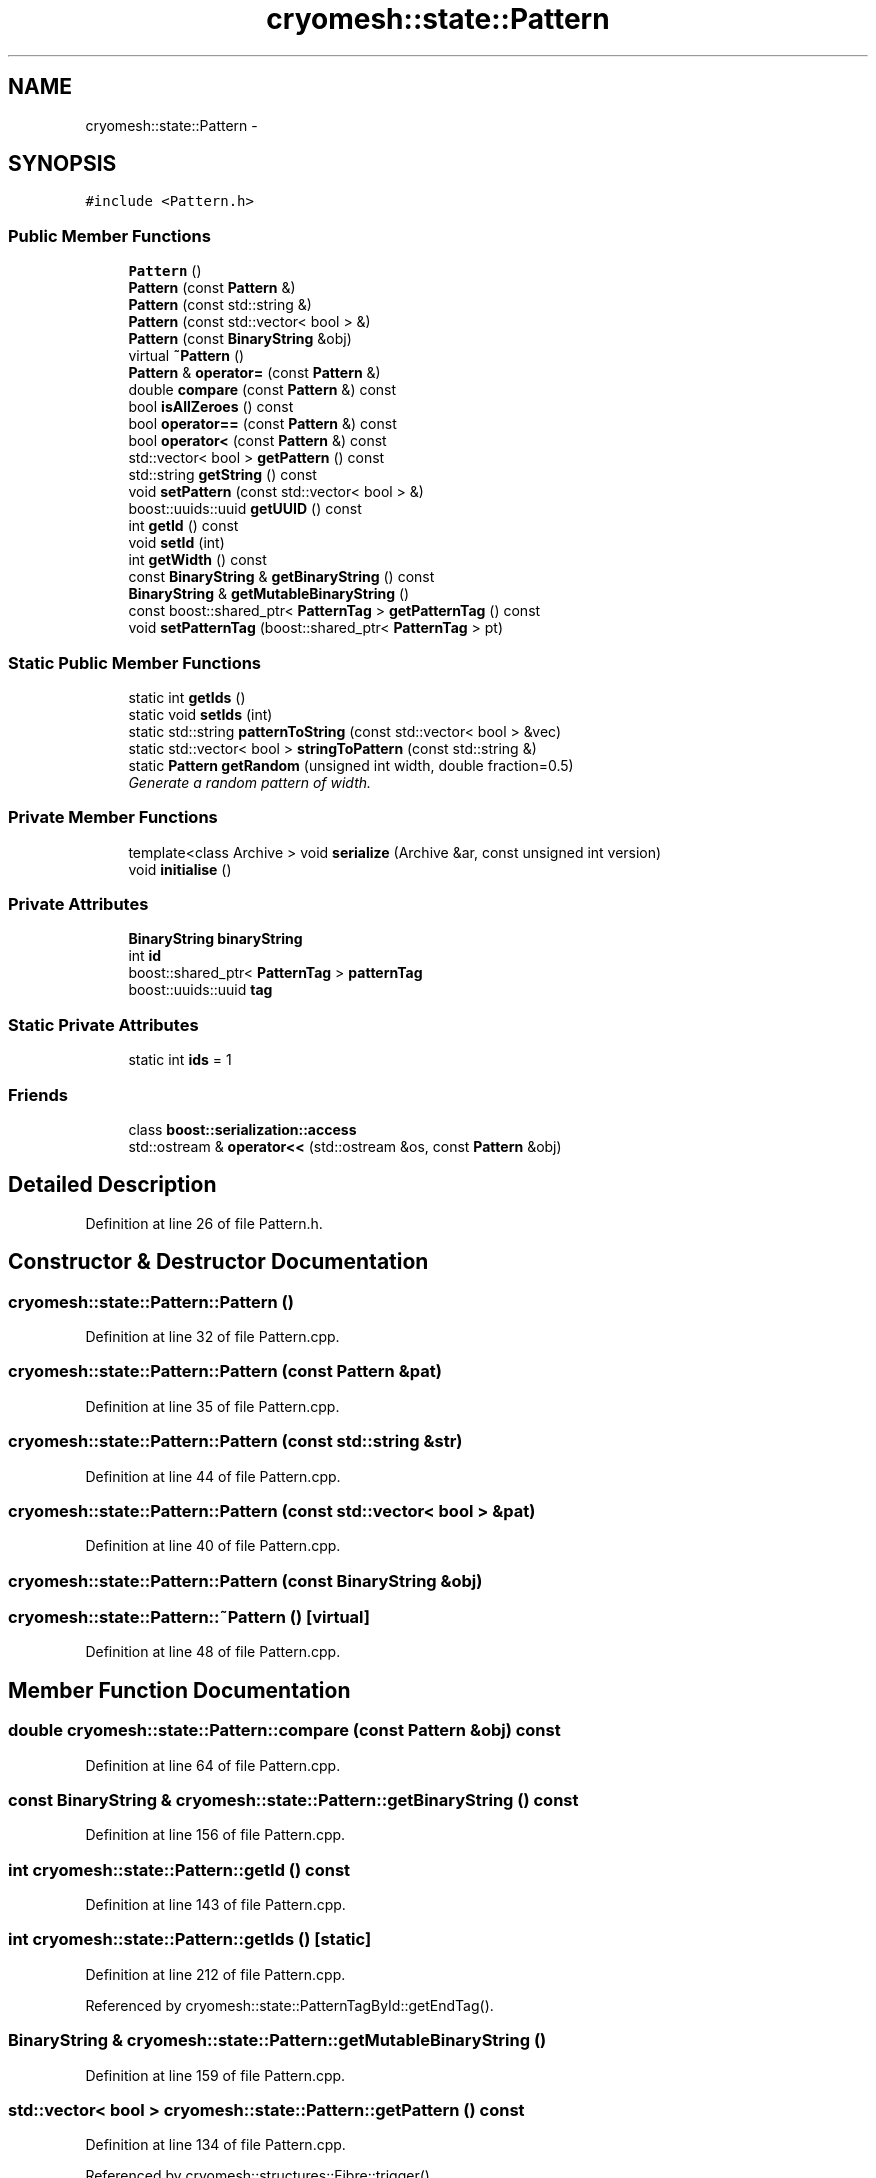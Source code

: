 .TH "cryomesh::state::Pattern" 3 "Fri Apr 1 2011" "cryomesh" \" -*- nroff -*-
.ad l
.nh
.SH NAME
cryomesh::state::Pattern \- 
.SH SYNOPSIS
.br
.PP
.PP
\fC#include <Pattern.h>\fP
.SS "Public Member Functions"

.in +1c
.ti -1c
.RI "\fBPattern\fP ()"
.br
.ti -1c
.RI "\fBPattern\fP (const \fBPattern\fP &)"
.br
.ti -1c
.RI "\fBPattern\fP (const std::string &)"
.br
.ti -1c
.RI "\fBPattern\fP (const std::vector< bool > &)"
.br
.ti -1c
.RI "\fBPattern\fP (const \fBBinaryString\fP &obj)"
.br
.ti -1c
.RI "virtual \fB~Pattern\fP ()"
.br
.ti -1c
.RI "\fBPattern\fP & \fBoperator=\fP (const \fBPattern\fP &)"
.br
.ti -1c
.RI "double \fBcompare\fP (const \fBPattern\fP &) const "
.br
.ti -1c
.RI "bool \fBisAllZeroes\fP () const "
.br
.ti -1c
.RI "bool \fBoperator==\fP (const \fBPattern\fP &) const "
.br
.ti -1c
.RI "bool \fBoperator<\fP (const \fBPattern\fP &) const "
.br
.ti -1c
.RI "std::vector< bool > \fBgetPattern\fP () const "
.br
.ti -1c
.RI "std::string \fBgetString\fP () const "
.br
.ti -1c
.RI "void \fBsetPattern\fP (const std::vector< bool > &)"
.br
.ti -1c
.RI "boost::uuids::uuid \fBgetUUID\fP () const "
.br
.ti -1c
.RI "int \fBgetId\fP () const "
.br
.ti -1c
.RI "void \fBsetId\fP (int)"
.br
.ti -1c
.RI "int \fBgetWidth\fP () const "
.br
.ti -1c
.RI "const \fBBinaryString\fP & \fBgetBinaryString\fP () const "
.br
.ti -1c
.RI "\fBBinaryString\fP & \fBgetMutableBinaryString\fP ()"
.br
.ti -1c
.RI "const boost::shared_ptr< \fBPatternTag\fP > \fBgetPatternTag\fP () const "
.br
.ti -1c
.RI "void \fBsetPatternTag\fP (boost::shared_ptr< \fBPatternTag\fP > pt)"
.br
.in -1c
.SS "Static Public Member Functions"

.in +1c
.ti -1c
.RI "static int \fBgetIds\fP ()"
.br
.ti -1c
.RI "static void \fBsetIds\fP (int)"
.br
.ti -1c
.RI "static std::string \fBpatternToString\fP (const std::vector< bool > &vec)"
.br
.ti -1c
.RI "static std::vector< bool > \fBstringToPattern\fP (const std::string &)"
.br
.ti -1c
.RI "static \fBPattern\fP \fBgetRandom\fP (unsigned int width, double fraction=0.5)"
.br
.RI "\fIGenerate a random pattern of width. \fP"
.in -1c
.SS "Private Member Functions"

.in +1c
.ti -1c
.RI "template<class Archive > void \fBserialize\fP (Archive &ar, const unsigned int version)"
.br
.ti -1c
.RI "void \fBinitialise\fP ()"
.br
.in -1c
.SS "Private Attributes"

.in +1c
.ti -1c
.RI "\fBBinaryString\fP \fBbinaryString\fP"
.br
.ti -1c
.RI "int \fBid\fP"
.br
.ti -1c
.RI "boost::shared_ptr< \fBPatternTag\fP > \fBpatternTag\fP"
.br
.ti -1c
.RI "boost::uuids::uuid \fBtag\fP"
.br
.in -1c
.SS "Static Private Attributes"

.in +1c
.ti -1c
.RI "static int \fBids\fP = 1"
.br
.in -1c
.SS "Friends"

.in +1c
.ti -1c
.RI "class \fBboost::serialization::access\fP"
.br
.ti -1c
.RI "std::ostream & \fBoperator<<\fP (std::ostream &os, const \fBPattern\fP &obj)"
.br
.in -1c
.SH "Detailed Description"
.PP 
Definition at line 26 of file Pattern.h.
.SH "Constructor & Destructor Documentation"
.PP 
.SS "cryomesh::state::Pattern::Pattern ()"
.PP
Definition at line 32 of file Pattern.cpp.
.SS "cryomesh::state::Pattern::Pattern (const \fBPattern\fP &pat)"
.PP
Definition at line 35 of file Pattern.cpp.
.SS "cryomesh::state::Pattern::Pattern (const std::string &str)"
.PP
Definition at line 44 of file Pattern.cpp.
.SS "cryomesh::state::Pattern::Pattern (const std::vector< bool > &pat)"
.PP
Definition at line 40 of file Pattern.cpp.
.SS "cryomesh::state::Pattern::Pattern (const \fBBinaryString\fP &obj)"
.SS "cryomesh::state::Pattern::~Pattern ()\fC [virtual]\fP"
.PP
Definition at line 48 of file Pattern.cpp.
.SH "Member Function Documentation"
.PP 
.SS "double cryomesh::state::Pattern::compare (const \fBPattern\fP &obj) const"
.PP
Definition at line 64 of file Pattern.cpp.
.SS "const \fBBinaryString\fP & cryomesh::state::Pattern::getBinaryString () const"
.PP
Definition at line 156 of file Pattern.cpp.
.SS "int cryomesh::state::Pattern::getId () const"
.PP
Definition at line 143 of file Pattern.cpp.
.SS "int cryomesh::state::Pattern::getIds ()\fC [static]\fP"
.PP
Definition at line 212 of file Pattern.cpp.
.PP
Referenced by cryomesh::state::PatternTagById::getEndTag().
.SS "\fBBinaryString\fP & cryomesh::state::Pattern::getMutableBinaryString ()"
.PP
Definition at line 159 of file Pattern.cpp.
.SS "std::vector< bool > cryomesh::state::Pattern::getPattern () const"
.PP
Definition at line 134 of file Pattern.cpp.
.PP
Referenced by cryomesh::structures::Fibre::trigger().
.SS "const boost::shared_ptr< \fBPatternTag\fP > cryomesh::state::Pattern::getPatternTag () const"
.PP
Definition at line 205 of file Pattern.cpp.
.SS "\fBPattern\fP cryomesh::state::Pattern::getRandom (unsigned intwidth, doublefraction = \fC0.5\fP)\fC [static]\fP"
.PP
Generate a random pattern of width. \fBParameters:\fP
.RS 4
\fIunsigned\fP int Width of pattern to generate 
.br
\fIdouble\fP Fraction of pattern to activate, default to 0.5 
.RE
.PP
\fBReturns:\fP
.RS 4
\fBPattern\fP The random pattern 
.RE
.PP

.PP
Definition at line 22 of file Pattern.cpp.
.PP
Referenced by cryomesh::structures::Fibre::trigger().
.SS "std::string cryomesh::state::Pattern::getString () const"
.PP
Definition at line 137 of file Pattern.cpp.
.SS "boost::uuids::uuid cryomesh::state::Pattern::getUUID () const"
.PP
Definition at line 202 of file Pattern.cpp.
.SS "int cryomesh::state::Pattern::getWidth () const"
.PP
Definition at line 152 of file Pattern.cpp.
.SS "void cryomesh::state::Pattern::initialise ()\fC [private]\fP"
.PP
Definition at line 222 of file Pattern.cpp.
.SS "bool cryomesh::state::Pattern::isAllZeroes () const"
.PP
Definition at line 61 of file Pattern.cpp.
.SS "bool cryomesh::state::Pattern::operator< (const \fBPattern\fP &obj) const"
.PP
Definition at line 130 of file Pattern.cpp.
.SS "\fBPattern\fP & cryomesh::state::Pattern::operator= (const \fBPattern\fP &obj)"
.PP
Definition at line 52 of file Pattern.cpp.
.SS "bool cryomesh::state::Pattern::operator== (const \fBPattern\fP &obj) const"
.PP
Definition at line 116 of file Pattern.cpp.
.SS "std::string cryomesh::state::Pattern::patternToString (const std::vector< bool > &vec)\fC [static]\fP"
.PP
Definition at line 163 of file Pattern.cpp.
.SS "template<class Archive > void cryomesh::state::Pattern::serialize (Archive &ar, const unsigned intversion)\fC [inline, private]\fP"
.PP
Definition at line 29 of file Pattern.h.
.PP
References binaryString, id, and ids.
.SS "void cryomesh::state::Pattern::setId (intnew_id)"
.PP
Definition at line 146 of file Pattern.cpp.
.SS "void cryomesh::state::Pattern::setIds (intis)\fC [static]\fP"
.PP
Definition at line 215 of file Pattern.cpp.
.SS "void cryomesh::state::Pattern::setPattern (const std::vector< bool > &pat)"
.PP
Definition at line 140 of file Pattern.cpp.
.SS "void cryomesh::state::Pattern::setPatternTag (boost::shared_ptr< \fBPatternTag\fP >pt)"
.PP
Definition at line 208 of file Pattern.cpp.
.SS "std::vector< bool > cryomesh::state::Pattern::stringToPattern (const std::string &str)\fC [static]\fP"
.PP
Definition at line 181 of file Pattern.cpp.
.SH "Friends And Related Function Documentation"
.PP 
.SS "friend class boost::serialization::access\fC [friend]\fP"
.PP
Definition at line 27 of file Pattern.h.
.SS "std::ostream& operator<< (std::ostream &os, const \fBPattern\fP &obj)\fC [friend]\fP"
.PP
Definition at line 233 of file Pattern.cpp.
.SH "Member Data Documentation"
.PP 
.SS "\fBBinaryString\fP \fBcryomesh::state::Pattern::binaryString\fP\fC [private]\fP"
.PP
Definition at line 111 of file Pattern.h.
.PP
Referenced by serialize().
.SS "int \fBcryomesh::state::Pattern::id\fP\fC [private]\fP"
.PP
Definition at line 113 of file Pattern.h.
.PP
Referenced by serialize().
.SS "int \fBcryomesh::state::Pattern::ids\fP = 1\fC [static, private]\fP"
.PP
Definition at line 125 of file Pattern.h.
.PP
Referenced by serialize().
.SS "boost::shared_ptr<\fBPatternTag\fP> \fBcryomesh::state::Pattern::patternTag\fP\fC [private]\fP"
.PP
Definition at line 116 of file Pattern.h.
.SS "boost::uuids::uuid \fBcryomesh::state::Pattern::tag\fP\fC [private]\fP"
.PP
Definition at line 118 of file Pattern.h.

.SH "Author"
.PP 
Generated automatically by Doxygen for cryomesh from the source code.
